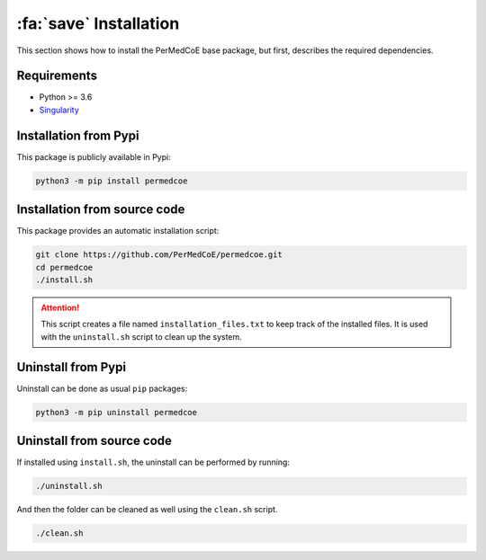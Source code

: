 :fa:`save` Installation
=======================

This section shows how to install the PerMedCoE base package, but first,
describes the required dependencies.

Requirements
------------

- Python >= 3.6
- `Singularity <https://singularity.lbl.gov/docs-installation>`_


Installation from Pypi
----------------------

This package is publicly available in Pypi:

.. code-block:: console

    python3 -m pip install permedcoe


Installation from source code
-----------------------------

This package provides an automatic installation script:

.. code-block:: console

    git clone https://github.com/PerMedCoE/permedcoe.git
    cd permedcoe
    ./install.sh

.. ATTENTION::

    This script creates a file named ``installation_files.txt`` to keep track of the installed files.
    It is used with the ``uninstall.sh`` script to clean up the system.


Uninstall from Pypi
-------------------

Uninstall can be done as usual ``pip`` packages:

.. code-block:: console

    python3 -m pip uninstall permedcoe


Uninstall from source code
--------------------------

If installed using ``install.sh``, the uninstall can be performed by running:

.. code-block:: console

    ./uninstall.sh

And then the folder can be cleaned as well using the ``clean.sh`` script.

.. code-block:: console

    ./clean.sh
